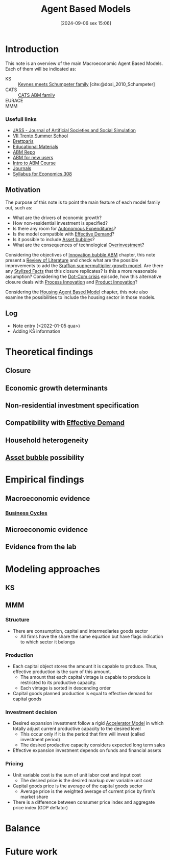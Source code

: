 #+title:      Agent Based Models
#+date:       [2024-09-06 sex 15:06]
#+filetags:   :placeholder:
#+identifier: 20240906T150620



* Introduction


This note is an overview of the main Macroeconomic Agent Based Models.
Each of them will be indicated as:
- KS :: [[id:3ff828b3-ceb5-4a18-8ba8-19b647bad967][Keynes meets Schumpeter family]] [cite:@dosi_2010_Schumpeter]
- CATS :: [[id:88dc308c-ddfb-4216-9587-0085cd197621][CATS ABM family]]
- EURACE ::
- MMM ::


*** Usefull links

- [[http://jasss.soc.surrey.ac.uk/8/1/5.html][JASS - Journal of Artificial Societies and Social Simulation]]
- [[http://www2.econ.iastate.edu/classes/econ308/tesfatsion/sylVIITrento.LT.htm][VII Trento Summer School ]]
- [[http://www.brettparris.com/abm/][Brettparis]]
- [[https://www.comses.net/resources/education/][Educational Materials]]
- [[http://www2.econ.iastate.edu/tesfatsi/ace.htm][ABM Repo]]
- [[http://www2.econ.iastate.edu/tesfatsi/abmread.htm#Readings][ABM for new users]]
- [[https://www.complexityexplorer.org/courses/101-introduction-to-agent-based-modeling-spring-2020/segments/9191?summary][Intro to ABM Course]]
- [[http://www2.econ.iastate.edu/tesfatsi/publish.htm][Journals]]
- [[http://www2.econ.iastate.edu/classes/econ308/tesfatsion/syl308.htm][Syllabus for Economics 308]]


** Motivation

The purpose of this note is to point the main feature of each model family out, such as:
- What are the drivers of economic growth?
- How non-residential investment is specified?
- Is there any room for [[id:27df9b84-b199-482f-8197-bed51d7f1311][Autonomous Expenditures]]?
- Is the model compatible with [[id:bc6c94e5-1334-4b01-b49c-b98419bd122e][Effective Demand]]?
- Is it possible to include [[id:628bc545-800c-4f2b-beb6-6933d381a2ad][Asset bubble]]s?
- What are the consequences of technological [[id:5901b2ed-90d0-4b76-bafd-2e82d26e0388][Overinvestment]]?


Considering the objectives of [[id:95265264-f61f-4cf5-8cdc-e590b2a47cb9][Innovation bubble ABM]] chapter, this note present a [[id:05b1426c-b748-4858-b937-adb441f10340][Review of Literature]] and check what are the possible improvements to add the [[id:ed384551-c7ba-492f-be69-15906157ef9d][Sraffian suppermultiplier growth model]].
Are there any [[id:8e9dd4a4-0f29-46d1-b8e4-5befe4df94cb][Stylized Facts]] that this closure replicates?
Is this a more reasonable assumption?
Considering the [[id:8d3c092d-8546-4dc0-8a04-55d3d8a09191][Dot-Com crisis]] episode, how this alternative closure deals with [[id:0c6c78fd-8d22-4002-9c82-7ccd82af43f5][Process Innovation]] and [[id:4db8e3cd-585a-435b-ae6a-df903e5bf7af][Product Innovation]]?

Considering the [[id:63b1aea6-c7ca-4d77-8896-b170a907a2ef][Housing Agent Based Model]] chapter, this note also examine the possibilities to include the housing sector in those models.

** Log

- Note entry (<2022-01-05 qua>)
- Adding KS information


* Theoretical findings

** Closure
** Economic growth determinants

** Non-residential investment specification

** Compatibility with [[id:bc6c94e5-1334-4b01-b49c-b98419bd122e][Effective Demand]]

** Household heterogeneity

** [[id:628bc545-800c-4f2b-beb6-6933d381a2ad][Asset bubble]] possibility

* Empirical findings
** Macroeconomic evidence
*** [[id:380b31ad-cdd5-4367-af2c-9ee199a085e7][Business Cycles]]

** Microeconomic evidence
** Evidence from the lab
* Modeling approaches

** KS

** MMM

*** Structure

- There are consumption, capital and intermediaries goods sector
  - All firms have the share the same equation but have flags indication to which sector it belongs

*** Production

- Each capital object stores the amount it is capable to produce. Thus, effective production is the sum of this amount.
  - The amount that each capital vintage is capable to produce is restricted to its productive capacity.
  - Each vintage is sorted in descending order
- Capital goods planned production is equal to effective demand for capital goods

*** Investment decision

- Desired expansion investment follow a rigid [[id:fe75d8ad-4d2a-4c6d-94d4-d55610598944][Accelerator Model]] in which totally adjust current productive capacity to the desired level
  - This occur only if it is the period that firm will invest (called investment period)
  - The desired productive capacity considers expected long term sales
- Effective expansion investment depends on funds and financial assets


*** Pricing

- Unit variable cost is the sum of unit labor cost and input cost
  - The desired price is the desired markup over variable unit cost
- Capital goods price is the average of the capital goods sector
  - Average price is the weighted average of current price by firm's market share
- There is a difference between consumer price index and aggregate price index (GDP deflator)
* Balance
* Future work
